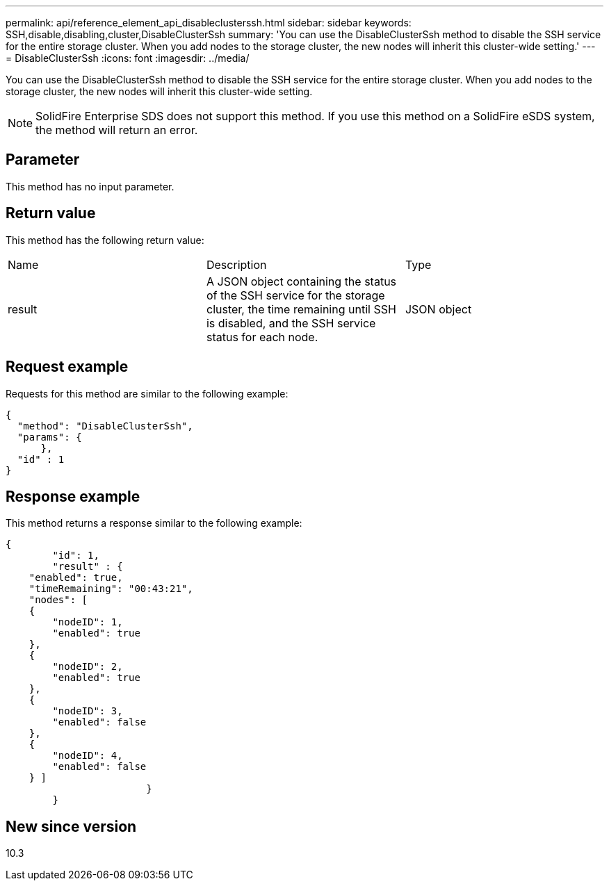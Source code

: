 ---
permalink: api/reference_element_api_disableclusterssh.html
sidebar: sidebar
keywords: SSH,disable,disabling,cluster,DisableClusterSsh
summary: 'You can use the DisableClusterSsh method to disable the SSH service for the entire storage cluster. When you add nodes to the storage cluster, the new nodes will inherit this cluster-wide setting.'
---
= DisableClusterSsh
:icons: font
:imagesdir: ../media/

[.lead]
You can use the DisableClusterSsh method to disable the SSH service for the entire storage cluster. When you add nodes to the storage cluster, the new nodes will inherit this cluster-wide setting.

NOTE: SolidFire Enterprise SDS does not support this method. If you use this method on a SolidFire eSDS system, the method will return an error.

== Parameter

This method has no input parameter.

== Return value

This method has the following return value:

|===
| Name| Description| Type
a|
result
a|
A JSON object containing the status of the SSH service for the storage cluster, the time remaining until SSH is disabled, and the SSH service status for each node.
a|
JSON object
|===

== Request example

Requests for this method are similar to the following example:

----
{
  "method": "DisableClusterSsh",
  "params": {
      },
  "id" : 1
}
----

== Response example

This method returns a response similar to the following example:

----
{
	"id": 1,
	"result" : {
    "enabled": true,
    "timeRemaining": "00:43:21",
    "nodes": [
    {
        "nodeID": 1,
        "enabled": true
    },
    {
        "nodeID": 2,
        "enabled": true
    },
    {
        "nodeID": 3,
        "enabled": false
    },
    {
        "nodeID": 4,
        "enabled": false
    } ]
			}
	}
----

== New since version

10.3
